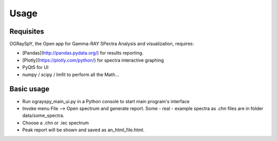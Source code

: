 Usage
=====

.. _installation:

Requisites
----------

OGRaySpY, the Open app for Gamma-RAY SPectra Analysis and visualization, requires:

- [Pandas](http://pandas.pydata.org/) for results reporting.
- [Plotly](https://plotly.com/python/) for spectra interactive graphing
- PyQt5 for UI
- numpy / scipy / lmfit to perform all the Math...

Basic usage
-----------

- Run ograyspy_main_ui.py in a Python console to start main program's interface
- Invoke menu File --> Open spectrum and generate report.
  Some - real - example spectra as .chn files are in folder data/some_spectra.

- Choose a .chn or .iec spectrum
- Peak report will be shown and saved as an_html_file.html.
